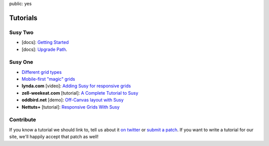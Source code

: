 public: yes


Tutorials
=========


Susy Two
--------

- [docs]: `Getting Started <http://susydocs.oddbird.net/en/latest/install/>`_
- [docs]: `Upgrade Path <http://susydocs.oddbird.net/en/latest/upgrade/>`_.


Susy One
--------

- `Different grid types <grid-types>`_
- `Mobile-first "magic" grids <magic>`_
- **lynda.com** [video]:
  `Adding Susy for responsive grids <http://www.lynda.com/CSS-tutorials/Adding-Susy-responsive-grids/140777/153470-4.html>`_
- **zell-weekeat.com** [tutorial]: `A Complete Tutorial to Susy <http://www.zell-weekeat.com/a-complete-tutorial-to-susy/>`_
- **oddbird.net** [demo]: `Off-Canvas layout with Susy <http://oddbird.net/2012/11/27/susy-off-canvas/>`_
- **Nettuts+** [tutorial]: `Responsive Grids With Susy <http://net.tutsplus.com/tutorials/html-css-techniques/responsive-grids-with-susy/>`_


Contribute
----------

If you know a tutorial we should link to,
tell us about it `on twitter <http://twitter.com/SassSusy>`_
or `submit a patch <https://github.com/ericam/susysite>`_.
If you want to write a tutorial for our site,
we'll happily accept that patch as well!
